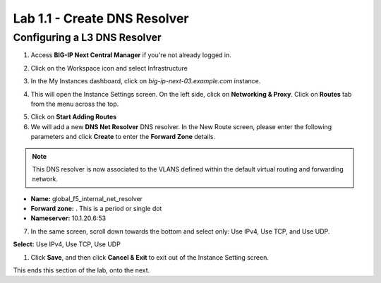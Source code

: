 Lab 1.1 - Create DNS Resolver
===========================================

Configuring a L3 DNS Resolver
~~~~~~~~~~~~~~~~~~~~~~~~~~~~~~

1. Access **BIG-IP Next Central Manager** if you're not already logged in.

.. image:: images/lab2-cmlogin.png
    :width: 600 px

2. Click on the Workspace icon and select Infrastructure

.. image:: images/lab2-infrastructure.png
    :width: 600 px

3. In the My Instances dashboard, click on *big-ip-next-03.example.com* instance.

.. image:: images/lab2-myinstances.png
    :width: 600 px

4. This will open the Instance Settings screen. On the left side, click on **Networking & Proxy**. Click on **Routes** tab from the menu across the top. 

.. image:: images/lab2-routes.png
    :width: 600 px

5. Click on **Start Adding Routes**

6. We will add a new **DNS Net Resolver** DNS resolver. In the New Route screen, please enter the following parameters and click **Create** to enter the **Forward Zone** details.

.. note:: This DNS resolver is now associated to the VLANS defined within the default virtual routing and forwarding network.

- **Name:** global_f5_internal_net_resolver 
- **Forward zone:** .  This is a period or single dot
- **Nameserver:** 10.1.20.6:53

.. image:: images/lab2-l3fwd.png
    :width: 600 px

7. In the same screen, scroll down towards the bottom and select only: Use IPv4, Use TCP, and Use UDP.  

**Select:** Use IPv4, Use TCP, Use UDP

.. image:: images/lab2-l3types.png
    :width: 600 px

1. Click **Save**, and then click **Cancel & Exit** to exit out of the Instance Setting screen.

This ends this section of the lab, onto the next. 